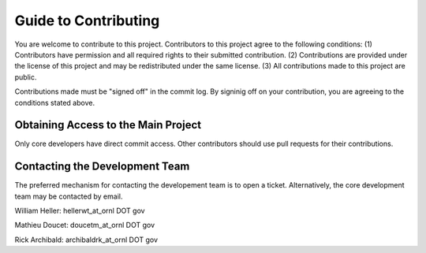 Guide to Contributing
=====================

You are welcome to contribute to this project.  Contributors to this project agree
to the following conditions:
(1) Contributors have permission and all required rights to their submitted contribution.
(2) Contributions are provided under the license of this project and may be redistributed under the same license.
(3) All contributions made to this project are public.

Contributions made must be "signed off" in the commit log.  By signinig off on your contribution,
you are agreeing to the conditions stated above.  

Obtaining Access to the Main Project
------------------------------------
Only core developers have direct commit access.
Other contributors should use pull requests for their contributions.

Contacting the Development Team
-------------------------------
The preferred mechanism for contacting the developement team is to open a ticket.
Alternatively, the core development team may be contacted by email.

William Heller:  hellerwt_at_ornl DOT gov

Mathieu Doucet:  doucetm_at_ornl DOT gov

Rick Archibald:  archibaldrk_at_ornl DOT gov

